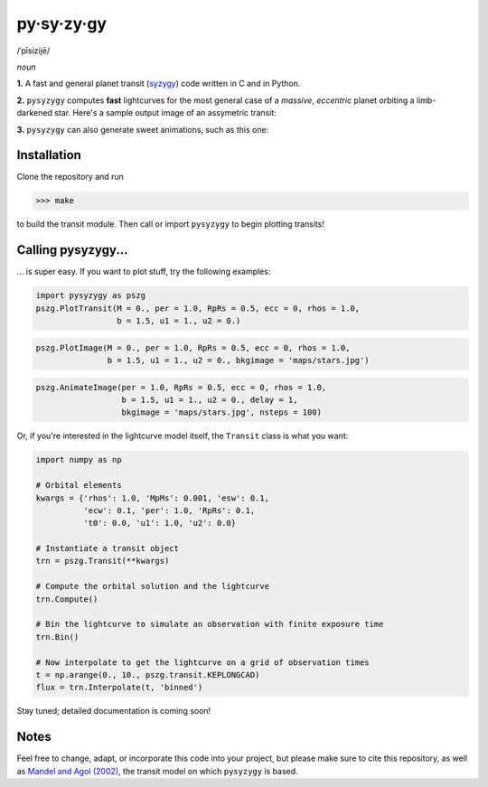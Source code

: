 py·sy·zy·gy
-----------
/ˈpīsizijē/ |speaker|

.. |speaker| image:: /../img/speaker.png?raw=True
             :target: http://www.astro.washington.edu/users/rodluger/pysyzygy.mp3

*noun*

**1.** A fast and general planet transit (`syzygy <http://en.wikipedia.org/wiki/Syzygy_%28astronomy%29>`_) code written in C and in Python.

**2.** ``pysyzygy`` computes **fast** lightcurves for the most general case of a *massive*, *eccentric* planet orbiting a limb-darkened star. Here's a sample output image of an assymetric transit:

.. image:: /../img/transit.png?raw=True
   :alt: pysyzygy
   :scale: 50 %
   :align: center

**3.** ``pysyzygy`` can also generate sweet animations, such as this one:

.. image:: /../img/transit.gif?raw=True
   :alt: pysyzygy
   :scale: 50 %
   :align: center

Installation
============
Clone the repository and run

>>> make

to build the transit module. Then call or import ``pysyzygy`` to begin plotting transits!

Calling pysyzygy...
===================

... is super easy. If you want to plot stuff, try the following examples:

.. code-block:: python
  
  import pysyzygy as pszg
  pszg.PlotTransit(M = 0., per = 1.0, RpRs = 0.5, ecc = 0, rhos = 1.0,
                   b = 1.5, u1 = 1., u2 = 0.)
 
.. code-block:: python  

  pszg.PlotImage(M = 0., per = 1.0, RpRs = 0.5, ecc = 0, rhos = 1.0,
                 b = 1.5, u1 = 1., u2 = 0., bkgimage = 'maps/stars.jpg') 
  
.. code-block:: python 
 
  pszg.AnimateImage(per = 1.0, RpRs = 0.5, ecc = 0, rhos = 1.0,
                    b = 1.5, u1 = 1., u2 = 0., delay = 1,
                    bkgimage = 'maps/stars.jpg', nsteps = 100)

Or, if you're interested in the lightcurve model itself, the ``Transit`` class is
what you want:

.. code-block:: python
  
  import numpy as np
  
  # Orbital elements
  kwargs = {'rhos': 1.0, 'MpMs': 0.001, 'esw': 0.1, 
            'ecw': 0.1, 'per': 1.0, 'RpRs': 0.1, 
            't0': 0.0, 'u1': 1.0, 'u2': 0.0}
  
  # Instantiate a transit object
  trn = pszg.Transit(**kwargs) 
  
  # Compute the orbital solution and the lightcurve
  trn.Compute()
  
  # Bin the lightcurve to simulate an observation with finite exposure time
  trn.Bin()
  
  # Now interpolate to get the lightcurve on a grid of observation times
  t = np.arange(0., 10., pszg.transit.KEPLONGCAD)
  flux = trn.Interpolate(t, 'binned')
        
Stay tuned; detailed documentation is coming soon!

Notes
=====

Feel free to change, adapt, or incorporate this code into your project, but please make sure to cite this repository, as well as `Mandel and Agol (2002) <http://adsabs.harvard.edu/abs/2002ApJ...580L.171M>`_, the transit model on which ``pysyzygy`` is based.
